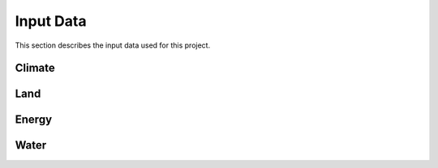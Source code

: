 ====================================
Input Data
====================================

This section describes the input data used for this project.

Climate
++++++++++++

Land
++++++++++++

Energy
++++++++++++

Water
++++++++++++